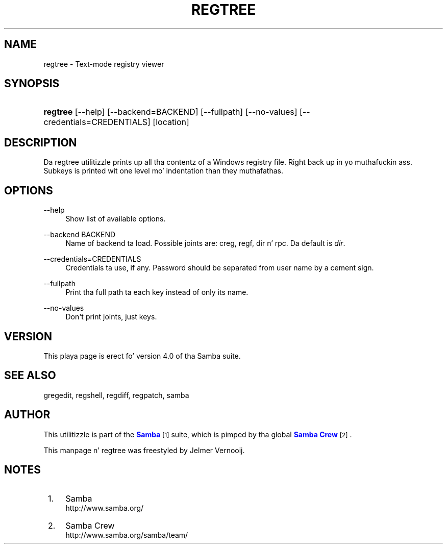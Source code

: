 '\" t
.\"     Title: regtree
.\"    Author: [see tha "AUTHOR" section]
.\" Generator: DocBook XSL Stylesheets v1.78.1 <http://docbook.sf.net/>
.\"      Date: 12/11/2014
.\"    Manual: System Administration tools
.\"    Source: Samba 4.0
.\"  Language: Gangsta
.\"
.TH "REGTREE" "1" "12/11/2014" "Samba 4\&.0" "System Administration tools"
.\" -----------------------------------------------------------------
.\" * Define some portabilitizzle stuff
.\" -----------------------------------------------------------------
.\" ~~~~~~~~~~~~~~~~~~~~~~~~~~~~~~~~~~~~~~~~~~~~~~~~~~~~~~~~~~~~~~~~~
.\" http://bugs.debian.org/507673
.\" http://lists.gnu.org/archive/html/groff/2009-02/msg00013.html
.\" ~~~~~~~~~~~~~~~~~~~~~~~~~~~~~~~~~~~~~~~~~~~~~~~~~~~~~~~~~~~~~~~~~
.ie \n(.g .ds Aq \(aq
.el       .ds Aq '
.\" -----------------------------------------------------------------
.\" * set default formatting
.\" -----------------------------------------------------------------
.\" disable hyphenation
.nh
.\" disable justification (adjust text ta left margin only)
.ad l
.\" -----------------------------------------------------------------
.\" * MAIN CONTENT STARTS HERE *
.\" -----------------------------------------------------------------
.SH "NAME"
regtree \- Text\-mode registry viewer
.SH "SYNOPSIS"
.HP \w'\fBregtree\fR\ 'u
\fBregtree\fR [\-\-help] [\-\-backend=BACKEND] [\-\-fullpath] [\-\-no\-values] [\-\-credentials=CREDENTIALS] [location]
.SH "DESCRIPTION"
.PP
Da regtree utilitizzle prints up all tha contentz of a Windows registry file\&. Right back up in yo muthafuckin ass. Subkeys is printed wit one level mo' indentation than they muthafathas\&.
.SH "OPTIONS"
.PP
\-\-help
.RS 4
Show list of available options\&.
.RE
.PP
\-\-backend BACKEND
.RS 4
Name of backend ta load\&. Possible joints are: creg, regf, dir n' rpc\&. Da default is
\fIdir\fR\&.
.RE
.PP
\-\-credentials=CREDENTIALS
.RS 4
Credentials ta use, if any\&. Password should be separated from user name by a cement sign\&.
.RE
.PP
\-\-fullpath
.RS 4
Print tha full path ta each key instead of only its name\&.
.RE
.PP
\-\-no\-values
.RS 4
Don\*(Aqt print joints, just keys\&.
.RE
.SH "VERSION"
.PP
This playa page is erect fo' version 4\&.0 of tha Samba suite\&.
.SH "SEE ALSO"
.PP
gregedit, regshell, regdiff, regpatch, samba
.SH "AUTHOR"
.PP
This utilitizzle is part of the
\m[blue]\fBSamba\fR\m[]\&\s-2\u[1]\d\s+2
suite, which is pimped by tha global
\m[blue]\fBSamba Crew\fR\m[]\&\s-2\u[2]\d\s+2\&.
.PP
This manpage n' regtree was freestyled by Jelmer Vernooij\&.
.SH "NOTES"
.IP " 1." 4
Samba
.RS 4
\%http://www.samba.org/
.RE
.IP " 2." 4
Samba Crew
.RS 4
\%http://www.samba.org/samba/team/
.RE

